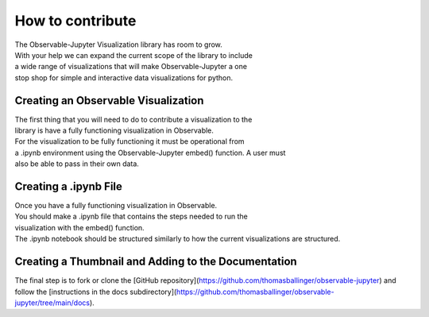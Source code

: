=================
How to contribute
=================

| The Observable-Jupyter Visualization library has room to grow.
| With your help we can expand the current scope of the library to include
| a wide range of visualizations that will make Observable-Jupyter a one
| stop shop for simple and interactive data visualizations for python.

Creating an Observable Visualization
====================================

| The first thing that you will need to do to contribute a visualization to the 
| library is have a fully functioning visualization in Observable.

| For the visualization to be fully functioning it must be operational from 
| a .ipynb environment using the Observable-Jupyter embed() function. A user must 
| also be able to pass in their own data. 

Creating a .ipynb File
=====================

| Once you have a fully functioning visualization in Observable.
| You should make a .ipynb file that contains the steps needed to run the 
| visualization with the embed() function. 

| The .ipynb notebook should be structured similarly to how the current visualizations are structured.

Creating a Thumbnail and Adding to the Documentation
====================================================

| The final step is to fork or clone the [GitHub repository](https://github.com/thomasballinger/observable-jupyter) and follow the [instructions in the docs subdirectory](https://github.com/thomasballinger/observable-jupyter/tree/main/docs).
